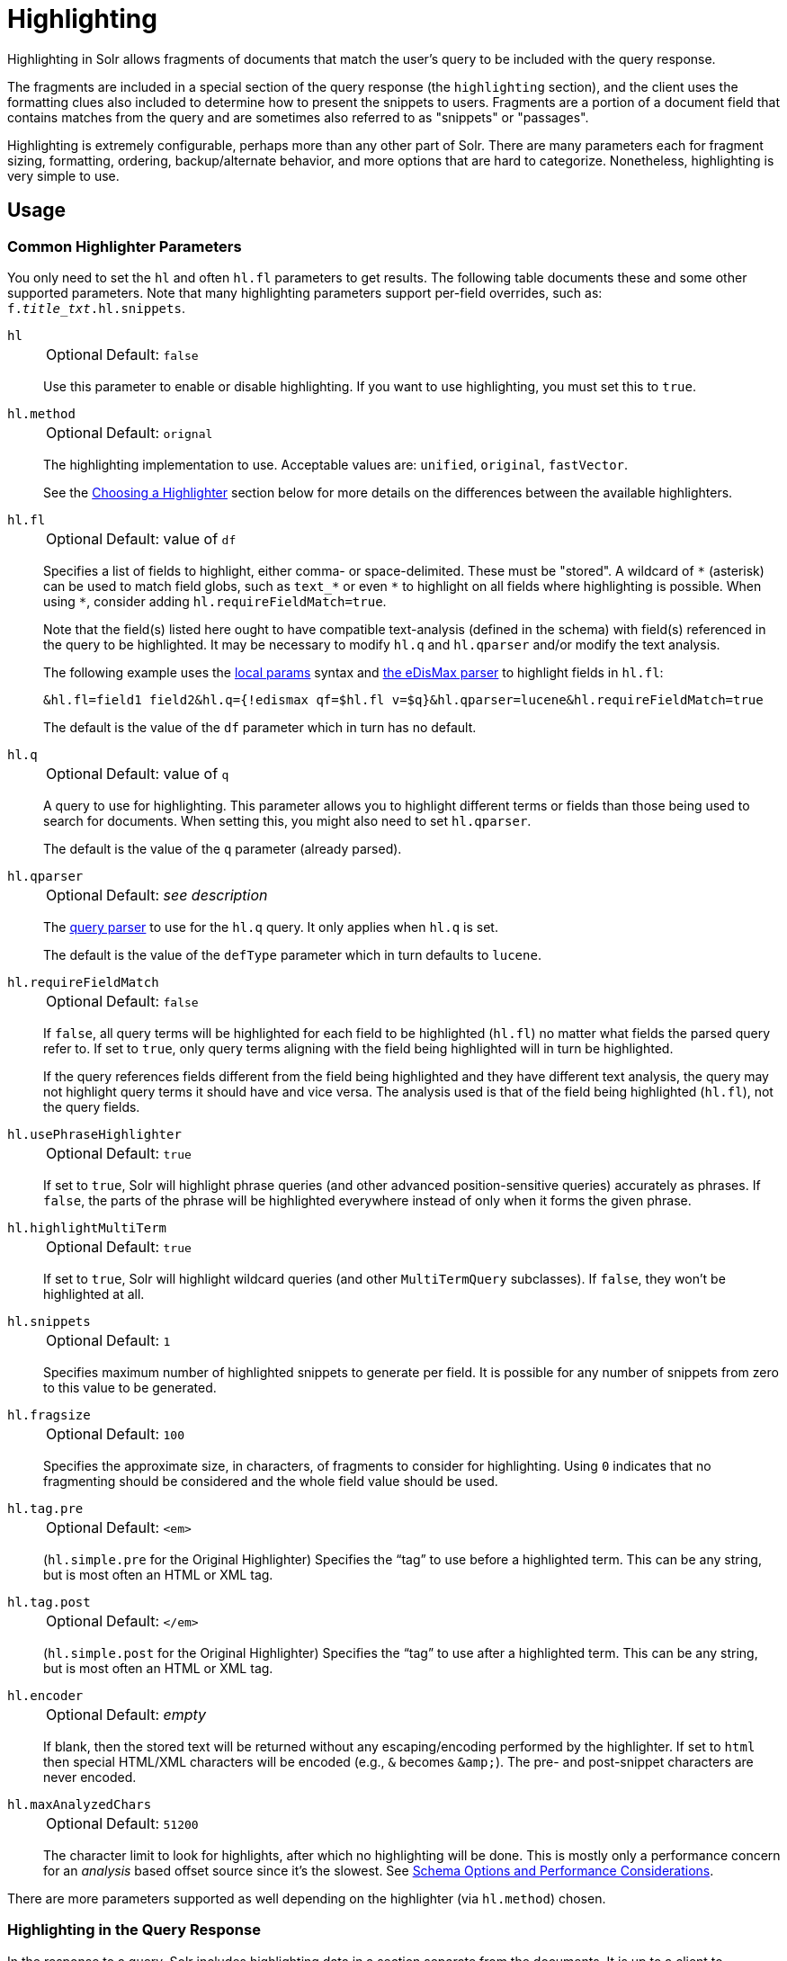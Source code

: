 = Highlighting
// Licensed to the Apache Software Foundation (ASF) under one
// or more contributor license agreements.  See the NOTICE file
// distributed with this work for additional information
// regarding copyright ownership.  The ASF licenses this file
// to you under the Apache License, Version 2.0 (the
// "License"); you may not use this file except in compliance
// with the License.  You may obtain a copy of the License at
//
//   http://www.apache.org/licenses/LICENSE-2.0
//
// Unless required by applicable law or agreed to in writing,
// software distributed under the License is distributed on an
// "AS IS" BASIS, WITHOUT WARRANTIES OR CONDITIONS OF ANY
// KIND, either express or implied.  See the License for the
// specific language governing permissions and limitations
// under the License.

Highlighting in Solr allows fragments of documents that match the user's query to be included with the query response.

The fragments are included in a special section of the query response (the `highlighting` section), and the client uses the formatting clues also included to determine how to present the snippets to users.
Fragments are a portion of a document field that contains matches from the query and are sometimes also referred to as "snippets" or "passages".

Highlighting is extremely configurable, perhaps more than any other part of Solr.
There are many parameters each for fragment sizing, formatting, ordering, backup/alternate behavior, and more options that are hard to categorize.
Nonetheless, highlighting is very simple to use.

== Usage

=== Common Highlighter Parameters
You only need to set the `hl` and often `hl.fl` parameters to get results.
The following table documents these and some other supported parameters.
Note that many highlighting parameters support per-field overrides, such as: `f._title_txt_.hl.snippets`.

`hl`::
+
[%autowidth,frame=none]
|===
|Optional |Default: `false`
|===
+
Use this parameter to enable or disable highlighting.
If you want to use highlighting, you must set this to `true`.

`hl.method`::
+
[%autowidth,frame=none]
|===
|Optional |Default: `orignal`
|===
+
The highlighting implementation to use.
Acceptable values are: `unified`, `original`, `fastVector`.
+
See the <<Choosing a Highlighter>> section below for more details on the differences between the available highlighters.

`hl.fl`::
+
[%autowidth,frame=none]
|===
|Optional |Default: value of `df`
|===
+
Specifies a list of fields to highlight, either comma- or space-delimited.
 These must be "stored".
A wildcard of `\*` (asterisk) can be used to match field globs, such as `text_*` or even `\*` to highlight on all fields where highlighting is possible.
When using `*`, consider adding `hl.requireFieldMatch=true`.
+
Note that the field(s) listed here ought to have compatible text-analysis (defined in the schema) with field(s) referenced in the query to be highlighted.
It may be necessary to modify `hl.q` and `hl.qparser` and/or modify the text analysis.
+
The following example uses the <<local-params.adoc#,local params>> syntax and <<edismax-query-parser.adoc#,the eDisMax parser>> to highlight fields in `hl.fl`:
+
[source,text]
&hl.fl=field1 field2&hl.q={!edismax qf=$hl.fl v=$q}&hl.qparser=lucene&hl.requireFieldMatch=true
+
The default is the value of the `df` parameter which in turn has no default.

`hl.q`::
+
[%autowidth,frame=none]
|===
|Optional |Default: value of `q`
|===
+
A query to use for highlighting.
This parameter allows you to highlight different terms or fields than those being used to search for documents.
When setting this, you might also need to set `hl.qparser`.
+
The default is the value of the `q` parameter (already parsed).

`hl.qparser`::
+
[%autowidth,frame=none]
|===
|Optional |Default: _see description_
|===
+
The <<query-syntax-and-parsers.adoc#,query parser>> to use for the `hl.q` query.
It only applies when `hl.q` is set.
+
The default is the value of the `defType` parameter which in turn defaults to `lucene`.

`hl.requireFieldMatch`::
+
[%autowidth,frame=none]
|===
|Optional |Default: `false`
|===
+
If `false`, all query terms will be highlighted for each field to be highlighted (`hl.fl`) no matter what fields the parsed query refer to.
If set to `true`, only query terms aligning with the field being highlighted will in turn be highlighted.
+
If the query references fields different from the field being highlighted and they have different text analysis, the query may not highlight query terms it should have and vice versa.
The analysis used is that of the field being highlighted (`hl.fl`), not the query fields.

`hl.usePhraseHighlighter`::
+
[%autowidth,frame=none]
|===
|Optional |Default: `true`
|===
+
If set to `true`, Solr will highlight phrase queries (and other advanced position-sensitive queries) accurately as phrases.
If `false`, the parts of the phrase will be highlighted everywhere instead of only when it forms the given phrase.

`hl.highlightMultiTerm`::
+
[%autowidth,frame=none]
|===
|Optional |Default: `true`
|===
+
If set to `true`, Solr will highlight wildcard queries (and other `MultiTermQuery` subclasses).
If `false`, they won't be highlighted at all.

`hl.snippets`::
+
[%autowidth,frame=none]
|===
|Optional |Default: `1`
|===
+
Specifies maximum number of highlighted snippets to generate per field.
It is possible for any number of snippets from zero to this value to be generated.

`hl.fragsize`::
+
[%autowidth,frame=none]
|===
|Optional |Default: `100`
|===
+
Specifies the approximate size, in characters, of fragments to consider for highlighting.
Using `0` indicates that no fragmenting should be considered and the whole field value should be used.

`hl.tag.pre`::
+
[%autowidth,frame=none]
|===
|Optional |Default: `<em>`
|===
+
(`hl.simple.pre` for the Original Highlighter) Specifies the “tag” to use before a highlighted term.
This can be any string, but is most often an HTML or XML tag.

`hl.tag.post`::
+
[%autowidth,frame=none]
|===
|Optional |Default: `</em>`
|===
+
(`hl.simple.post` for the Original Highlighter) Specifies the “tag” to use after a highlighted term.
This can be any string, but is most often an HTML or XML tag.

`hl.encoder`::
+
[%autowidth,frame=none]
|===
|Optional |Default: _empty_
|===
+
If blank, then the stored text will be returned without any escaping/encoding performed by the highlighter.
If set to `html` then special HTML/XML characters will be encoded (e.g., `&` becomes `\&amp;`).
The pre- and post-snippet characters are never encoded.

`hl.maxAnalyzedChars`::
+
[%autowidth,frame=none]
|===
|Optional |Default: `51200`
|===
+
The character limit to look for highlights, after which no highlighting will be done.
This is mostly only a performance concern for an _analysis_ based offset source since it's the slowest.
See <<Schema Options and Performance Considerations>>.

There are more parameters supported as well depending on the highlighter (via `hl.method`) chosen.

=== Highlighting in the Query Response

In the response to a query, Solr includes highlighting data in a section separate from the documents.
It is up to a client to determine how to process this response and display the highlights to users.

Using the example documents included with Solr, we can see how this might work:

In response to a query such as:

[source,text]
http://localhost:8983/solr/gettingstarted/select?hl=on&q=apple&hl.fl=manu&fl=id,name,manu,cat

we get a response such as this (truncated slightly for space):

[source,json]
----
{
  "response": {
    "numFound": 1,
    "start": 0,
    "docs": [{
      "id": "MA147LL/A",
      "name": "Apple 60 GB iPod with Video Playback Black",
      "manu": "Apple Computer Inc.",
      "cat": [
        "electronics",
        "music"
      ]
    }]
  },
  "highlighting": {
    "MA147LL/A": {
      "manu": [
        "<em>Apple</em> Computer Inc."
      ]
    }
  }
}
----

Note the two sections `docs` and `highlighting`.
The `docs` section contains the fields of the document requested with the `fl` parameter of the query (only "id", "name", "manu", and "cat").

The `highlighting` section includes the ID of each document, and the field that contains the highlighted portion.
In this example, we used the `hl.fl` parameter to say we wanted query terms highlighted in the "manu" field.
When there is a match to the query term in that field, it will be included for each document ID in the list.

== Choosing a Highlighter

Solr provides a `HighlightComponent` (a <<requesthandlers-searchcomponents.adoc#defining-search-components,`SearchComponent`>>) and it's in the default list of components for search handlers.
It offers a somewhat unified API over multiple actual highlighting implementations (or simply "highlighters") that do the business of highlighting.

There are many parameters supported by more than one highlighter, and sometimes the implementation details and semantics will be a bit different, so don't expect identical results when switching highlighters.
You should use the `hl.method` parameter to choose a highlighter but it's also possible to explicitly configure an implementation by class name in `solrconfig.xml`.

There are four highlighters available that can be chosen at runtime with the `hl.method` parameter, in order of general recommendation:

<<Unified Highlighter>>:: (`hl.method=unified`)
+
The Unified Highlighter is the newest highlighter (as of Solr 6.4), which stands out as the most performant and accurate of the options.
It can handle typical requirements and others possibly via plugins/extension.
We recommend that you try this highlighter even though it isn't the default (yet).
+
The UH highlights a query very _accurately_ and thus is true to what the underlying Lucene query actually matches.
Other highlighters highlight terms more liberally (over-highlight).
For esoteric/custom queries, this highlighter has a greater likelihood of supporting it than the others.
+
A strong benefit to this highlighter is that you can opt to configure Solr to put more information in the underlying index to speed up highlighting of large documents; multiple configurations are supported, even on a per-field basis.
There is little or no such flexibility of offset sources for the other highlighters.
More on this below.
+
There are some reasons not to choose this highlighter:
Passage scoring does not consider boosts in the query.
Some users want more/better passage breaking flexibility.
The "alternate" fallback options are more primitive.

<<Original Highlighter>>:: (`hl.method=original`, the default)
+
The Original Highlighter, sometimes called the "Standard Highlighter" or "Default Highlighter", is Lucene's original highlighter – a venerable option with a high degree of customization options.
Its query accuracy is good enough for most needs, although it's not quite as good/perfect as the Unified Highlighter.
+
The Original Highlighter will normally analyze stored text on the fly in order to highlight.
It will use full term vectors if available.
If the text isn't "stored" but is in doc values (`docValues="true"`), this highlighter can work with it.
+
Where this highlighter falls short is performance; it's often twice as slow as the Unified Highlighter.
And despite being the most customizable, it doesn't have a BreakIterator based fragmenter (all the others do), which could pose a challenge for some languages.


<<FastVector Highlighter>>:: (`hl.method=fastVector`)
+
The FastVector Highlighter _requires_ full term vector options (`termVectors`, `termPositions`, and `termOffsets`) on the field, and is optimized with that in mind.
It is nearly as configurable as the Original Highlighter with some variability.
+
This highlighter notably supports multi-colored highlighting such that different query words can be denoted in the fragment with different marking, usually expressed as an HTML tag with a unique color.
+
This highlighter's query-representation is less advanced than the Original or Unified Highlighters: for example it will not work well with the `surround` parser, and there are multiple reported bugs pertaining to queries with stop-words.

Both the FastVector and Original Highlighters can be used in conjunction in a search request to highlight some fields with one and some the other.
In contrast, the Unified Highlighter can only be chosen exclusively.


The Unified Highlighter is exclusively configured via search parameters.
In contrast, some settings for the Original and FastVector Highlighters are set in `solrconfig.xml`.
There's a robust example of the latter in the "```techproducts```" configset.

In addition to further information below, more information can be found in the {solr-javadocs}/core/org/apache/solr/highlight/package-summary.html[Solr javadocs].

=== Schema Options and Performance Considerations

Fundamental to the internals of highlighting are detecting the _offsets_ of the individual words that match the query.
Some of the highlighters can run the stored text through the analysis chain defined in the schema, some can look them up from _postings_, and some can look them up from _term vectors._ These choices have different trade-offs:

* *Analysis*: Supported by the Unified and Original Highlighters.
If you don't go out of your way to configure the other options below, the highlighter will analyze the stored text on the fly (during highlighting) to calculate offsets.
+
The benefit of this approach is that your index won't grow larger with any extra data that isn't strictly necessary for highlighting.
+
The down side is that highlighting speed is roughly linear with the amount of text to process, with a large factor being the complexity of your analysis chain.
+
For "short" text, this is a good choice.
Or maybe it's not short but you're prioritizing a smaller index and indexing speed over highlighting performance.
* *Postings*: Supported by the Unified Highlighter.
Set `storeOffsetsWithPositions` to `true`.
This adds a moderate amount of extra data to the index but it speeds up highlighting tremendously, especially compared to analysis with longer text fields.
+
However, wildcard queries will fall back to analysis unless "light" term vectors are added.

** *with Term Vectors (light)*: Supported only by the Unified Highlighter.
To enable this mode set `termVectors` to `true` but no other term vector related options on the field being highlighted.
+
This adds even more data to the index than just `storeOffsetsWithPositions` but not as much as enabling all the extra term vector options.
Term Vectors are only accessed by the highlighter when a wildcard query is used and will prevent a fall back to analysis of the stored text.
+
This is definitely the fastest option for highlighting wildcard queries on large text fields.
* *Term Vectors (full)*: Supported by the Unified, FastVector, and Original Highlighters.
Set `termVectors`, `termPositions`, and `termOffsets` to `true`, and potentially `termPayloads` for advanced use cases.
+
This adds substantial weight to the index – similar in size to the compressed stored text.
If you are using the Unified Highlighter then this is not a recommended configuration since it's slower and heavier than postings with light term vectors.
However, this could make sense if full term vectors are already needed for another use-case.

== Unified Highlighter

The Unified Highlighter supports these following additional parameters to the ones listed earlier:

`hl.offsetSource`::
+
[%autowidth,frame=none]
|===
|Optional |Default: _see description_
|===
+
By default, the Unified Highlighter will usually pick the right offset source (see above).
However it may be ambiguous such as during a migration from one offset source to another that hasn't completed.
+
The offset source can be explicitly configured to one of: `ANALYSIS`, `POSTINGS`, `POSTINGS_WITH_TERM_VECTORS`, or `TERM_VECTORS`.

`hl.fragAlignRatio`::
+
[%autowidth,frame=none]
|===
|Optional |Default: `0.5`
|===
+
This parameter influences where the first match (i.e., highlighted text) in a passage is positioned.
+
The default value of `0.5` means to align the match to the middle.
A value of `0.0` means to align the match to the left, while `1.0` to align it to the right.
This setting is a best-effort hint, as there are a variety of factors.
When there's lots of text to be highlighted, lowering this number can help performance a lot.

`hl.fragsizeIsMinimum`::
+
[%autowidth,frame=none]
|===
|Optional |Default: `true`
|===
+
When `true`, the `hl.fragsize` parameter is treated as a (soft) minimum fragment size;
provided there is enough text, the fragment is at least this size.
When `false`, it's an optimal target -- the highlighter will _on average_ produce highlights of this length.
A `false` setting is slower, particularly when there's lots of text and `hl.bs.type=SENTENCE`.

`hl.tag.ellipsis`::
+
[%autowidth,frame=none]
|===
|Optional |Default: _see description_
|===
+
By default, each snippet is returned as a separate value (as is done with the other highlighters).
Set this parameter to instead return one string with this text as the delimiter.
_Note: this is likely to be removed in the future._

`hl.defaultSummary`::
+
[%autowidth,frame=none]
|===
|Optional |Default: `false`
|===
+
If `true`, use the leading portion of the text as a snippet if a proper highlighted snippet can't otherwise be generated.

`hl.score.k1`::
+
[%autowidth,frame=none]
|===
|Optional |Default: `1.2`
|===
+
Specifies BM25 term frequency normalization parameter 'k1'.
For example, it can be set to `0` to rank passages solely based on the number of query terms that match.

`hl.score.b`::
+
[%autowidth,frame=none]
|===
|Optional |Default: `0.75`
|===
+
Specifies BM25 length normalization parameter 'b'.
For example, it can be set to "0" to ignore the length of passages entirely when ranking.

`hl.score.pivot`::
+
[%autowidth,frame=none]
|===
|Optional |Default: `87`
|===
+
Specifies BM25 average passage length in characters.

`hl.bs.language`::
+
[%autowidth,frame=none]
|===
|Optional |Default: none
|===
+
Specifies the breakiterator language for dividing the document into passages.

`hl.bs.country`::
+
[%autowidth,frame=none]
|===
|Optional |Default: none
|===
+
Specifies the breakiterator country for dividing the document into passages.

`hl.bs.variant`::
+
[%autowidth,frame=none]
|===
|Optional |Default: none
|===
+
Specifies the breakiterator variant for dividing the document into passages.

`hl.bs.type`::
+
[%autowidth,frame=none]
|===
|Optional |Default: `SENTENCE`
|===
+
Specifies the breakiterator type for dividing the document into passages.
Can be `SEPARATOR`, `SENTENCE`, `WORD`*, `CHARACTER`, `LINE`, or `WHOLE`.
`SEPARATOR` is special value that splits text on a user-provided character in `hl.bs.separator`.

`hl.bs.separator`::
+
[%autowidth,frame=none]
|===
|Optional |Default: none
|===
+
Indicates which character to break the text on.
Use only if you have defined `hl.bs.type=SEPARATOR`.
+
This is useful when the text has already been manipulated in advance to have a special delineation character at desired highlight passage boundaries.
This character will still appear in the text as the last character of a passage.

`hl.weightMatches`::
+
[%autowidth,frame=none]
|===
|Optional |Default: `true`
|===
+
Tells the UH to use Lucene's "Weight Matches" API instead of doing `SpanQuery` conversion.
This is the most accurate highlighting mode reflecting the query.
Furthermore, phrases will be highlighted as a whole instead of word by word.
+
If either `hl.usePhraseHighlighter` or `hl.multiTermQuery` are set to `false`, then this setting is effectively `false` no matter what you set it to.

== Original Highlighter

The Original Highlighter supports these following additional parameters to the ones listed earlier:

`hl.mergeContiguous`::
+
[%autowidth,frame=none]
|===
|Optional |Default: `false`
|===
+
Instructs Solr to collapse contiguous fragments into a single fragment.
A value of `true` indicates contiguous fragments will be collapsed into single fragment.

`hl.maxMultiValuedToExamine`::
+
[%autowidth,frame=none]
|===
|Optional |Default: `Integer.MAX_VALUE`
|===
+
Specifies the maximum number of entries in a multi-valued field to examine before stopping.
This can potentially return zero results if the limit is reached before any matches are found.
+
If used with the `maxMultiValuedToMatch`, whichever limit is reached first will determine when to stop looking.

`hl.maxMultiValuedToMatch`::
+
[%autowidth,frame=none]
|===
|Optional |Default: `Integer.MAX_VALUE`
|===
+
Specifies the maximum number of matches in a multi-valued field that are found before stopping.
+
If `hl.maxMultiValuedToExamine` is also defined, whichever limit is reached first will determine when to stop looking.

`hl.alternateField`::
+
[%autowidth,frame=none]
|===
|Optional |Default: none
|===
+
Specifies a field to be used as a backup default summary if Solr cannot generate a snippet (i.e., because no terms match).

`hl.maxAlternateFieldLength`::
+
[%autowidth,frame=none]
|===
|Optional |Default: `0`
|===
+
Specifies the maximum number of characters of the field to return.
Any value less than or equal to `0` means the field's length is unlimited.
+
This parameter is only used in conjunction with the `hl.alternateField` parameter.

`hl.highlightAlternate`::
+
[%autowidth,frame=none]
|===
|Optional |Default: `true`
|===
+
If set to `true` and `hl.alternateFieldName` is active, Solr will show the entire alternate field, with highlighting of occurrences.
If `hl.maxAlternateFieldLength=N` is used, Solr returns max `N` characters surrounding the best matching fragment.
+
If set to `false`, or if there is no match in the alternate field either, the alternate field will be shown without highlighting.

`hl.formatter`::
+
[%autowidth,frame=none]
|===
|Optional |Default: `simple`
|===
+
Selects a formatter for the highlighted output.
Currently the only legal value is `simple`, which surrounds a highlighted term with a customizable pre- and post-text snippet.

`hl.simple.pre`, `hl.simple.post`::
+
[%autowidth,frame=none]
|===
|Optional |Default: _see description_
|===
+
Specifies the text that should appear before (`hl.simple.pre`) and after (`hl.simple.post`) a highlighted term, when using the `simple` formatter.
The default is `<em>` and `</em>`.

`hl.fragmenter`::
+
[%autowidth,frame=none]
|===
|Optional |Default: `gap`
|===
+
Specifies a text snippet generator for highlighted text.
The standard fragmenter is `gap`, which creates fixed-sized fragments with gaps for multi-valued fields.
+
Another option is `regex`, which tries to create fragments that resemble a specified regular expression.

`hl.regex.slop`::
+
[%autowidth,frame=none]
|===
|Optional |Default: `0.6`
|===
+
When using the regex fragmenter (`hl.fragmenter=regex`), this parameter defines the factor by which the fragmenter can stray from the ideal fragment size (given by `hl.fragsize`) to accommodate a regular expression.
+
For instance, a slop of `0.2` with `hl.fragsize=100` should yield fragments between 80 and 120 characters in length.
It is usually good to provide a slightly smaller `hl.fragsize` value when using the regex fragmenter.

`hl.regex.pattern`::
+
[%autowidth,frame=none]
|===
|Optional |Default: none
|===
+
Specifies the regular expression for fragmenting.
This could be used to extract sentences.

`hl.regex.maxAnalyzedChars`::
+
[%autowidth,frame=none]
|===
|Optional |Default: `10000`
|===
+
Instructs Solr to analyze only this many characters from a field when using the regex fragmenter (after which, the fragmenter produces fixed-sized fragments).
+
Note, applying a complicated regex to a huge field is computationally expensive.

`hl.preserveMulti`::
+
[%autowidth,frame=none]
|===
|Optional |Default: `false`
|===
+
If `true`, multi-valued fields will return all values in the order they were saved in the index.
If `false`, only values that match the highlight request will be returned.

`hl.payloads`::
+
[%autowidth,frame=none]
|===
|Optional |Default: `true`
|===
+
When `hl.usePhraseHighlighter` is `true` and the indexed field has payloads but not term vectors (generally quite rare), the index's payloads will be read into the highlighter's memory index along with the postings.
+
If this may happen and you know you don't need them for highlighting (i.e., your queries don't filter by payload) then you can save a little memory by setting this to `false`.

The Original Highlighter has a plugin architecture that enables new functionality to be registered in `solrconfig.xml`.
The "techproducts" configset shows most of these settings explicitly.
You can use it as a guide to provide your own components to include a `SolrFormatter`, `SolrEncoder`, and `SolrFragmenter.`

== FastVector Highlighter

The FastVector Highlighter (FVH) can be used in conjunction with the Original Highlighter if not all fields should be highlighted with the FVH.
In such a mode, set `hl.method=original` and `f.yourTermVecField.hl.method=fastVector` for all fields that should use the FVH.
One annoyance to keep in mind is that the Original Highlighter uses `hl.simple.pre` whereas the FVH (and other highlighters) use `hl.tag.pre`.

In addition to the <<Common Highlighter Parameters>> above, the following parameters documented for the <<Original Highlighter>> above are also supported by the FVH:

* `hl.alternateField`
* `hl.maxAlternateFieldLength`
* `hl.highlightAlternate`

And here are additional parameters supported by the FVH:

`hl.fragListBuilder`::
+
[%autowidth,frame=none]
|===
|Optional |Default: `weighted`
|===
+
The snippet fragmenting algorithm.
The `weighted` fragListBuilder uses IDF-weights to order fragments.
+
Other options are `single`, which returns the entire field contents as one snippet, or `simple`.
You can select a fragListBuilder with this parameter, or modify an existing implementation in `solrconfig.xml` to be the default by adding "default=true".

`hl.fragmentsBuilder`::
+
[%autowidth,frame=none]
|===
|Optional |Default: `default`
|===
+
The fragments builder is responsible for formatting the fragments, which uses `<em>` and `</em>` markup by default (if `hl.tag.pre` and `hl.tag.post` are not defined).
+
Another pre-configured choice is `colored`, which is an example of how to use the fragments builder to insert HTML into the snippets for colored highlights if you choose.
You can also implement your own if you'd like.
You can select a fragments builder with this parameter, or modify an existing implementation in `solrconfig.xml` to be the default by adding "default=true".

`hl.boundaryScanner`::
See <<Using Boundary Scanners with the FastVector Highlighter>> below.

`hl.bs.*`::
See <<Using Boundary Scanners with the FastVector Highlighter>> below.

`hl.phraseLimit`::
+
[%autowidth,frame=none]
|===
|Optional |Default: `5000`
|===
+
The maximum number of phrases to analyze when searching for the highest-scoring phrase.

`hl.multiValuedSeparatorChar`::
+
[%autowidth,frame=none]
|===
|Optional |Default: _space character_
|===
+
Text to use to separate one value from the next for a multi-valued field.
The default is " " (a space).

=== Using Boundary Scanners with the FastVector Highlighter

The FastVector Highlighter will occasionally truncate highlighted words.
To prevent this, implement a boundary scanner in `solrconfig.xml`, then use the `hl.boundaryScanner` parameter to specify the boundary scanner for highlighting.

Solr supports two boundary scanners: `breakIterator` and `simple`.

==== The breakIterator Boundary Scanner

The `breakIterator` boundary scanner offers excellent performance right out of the box by taking locale and boundary type into account.
In most cases you will want to use the `breakIterator` boundary scanner.
To implement the `breakIterator` boundary scanner, add this code to the `highlighting` section of your `solrconfig.xml` file, adjusting the type, language, and country values as appropriate to your application:

[source,xml]
----
<boundaryScanner name="breakIterator" class="solr.highlight.BreakIteratorBoundaryScanner">
   <lst name="defaults">
     <str name="hl.bs.type">WORD</str>
     <str name="hl.bs.language">en</str>
     <str name="hl.bs.country">US</str>
   </lst>
</boundaryScanner>
----

Possible values for the `hl.bs.type` parameter are WORD, LINE, SENTENCE, and CHARACTER.

==== The simple Boundary Scanner

The `simple` boundary scanner scans term boundaries for a specified maximum character value (`hl.bs.maxScan`) and for common delimiters such as punctuation marks (`hl.bs.chars`).
To implement the `simple` boundary scanner, add this code to the `highlighting` section of your `solrconfig.xml` file, adjusting the values as appropriate to your application:

[source,xml]
----
<boundaryScanner name="simple" class="solr.highlight.SimpleBoundaryScanner" default="true">
   <lst name="defaults">
     <str name="hl.bs.maxScan">10</str>
     <str name="hl.bs.chars">.,!?\t\n</str>
   </lst>
</boundaryScanner>
----
